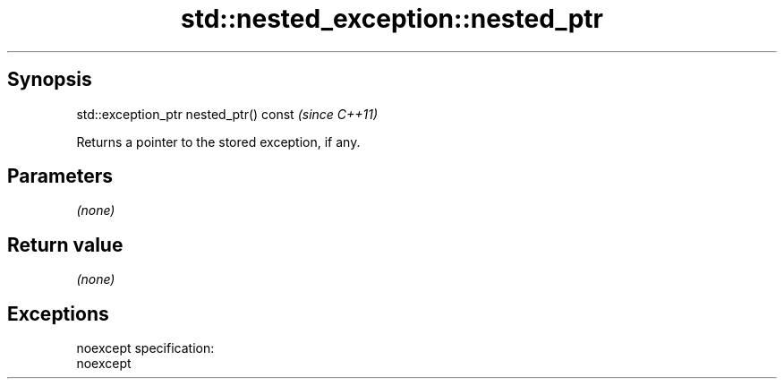 .TH std::nested_exception::nested_ptr 3 "Apr 19 2014" "1.0.0" "C++ Standard Libary"
.SH Synopsis
   std::exception_ptr nested_ptr() const  \fI(since C++11)\fP

   Returns a pointer to the stored exception, if any.

.SH Parameters

   \fI(none)\fP

.SH Return value

   \fI(none)\fP

.SH Exceptions

   noexcept specification:  
   noexcept
     
